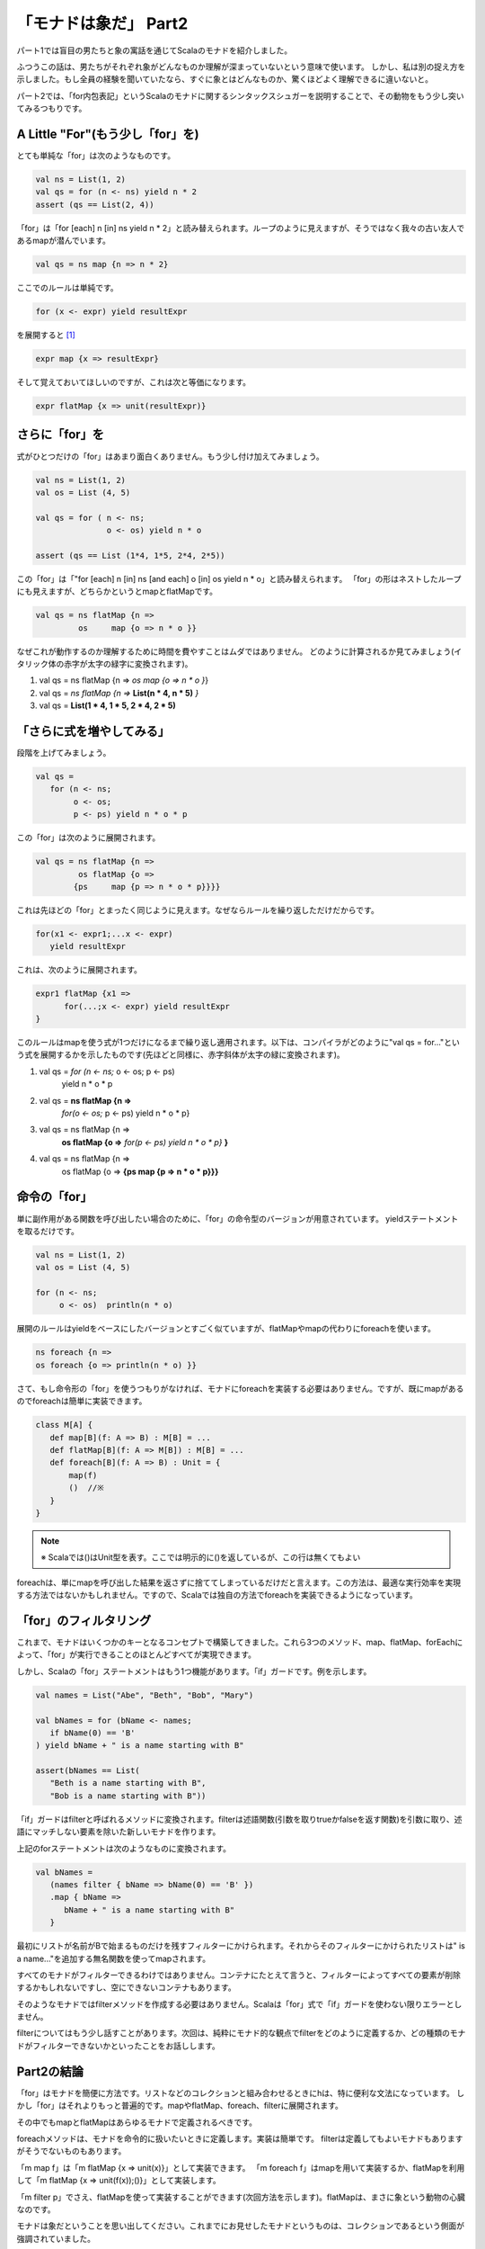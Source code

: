 「モナドは象だ」 Part2
========================================================================

パート1では盲目の男たちと象の寓話を通じてScalaのモナドを紹介しました。


ふつうこの話は、男たちがそれぞれ象がどんなものか理解が深まっていないという意味で使います。 しかし、私は別の捉え方を示しました。もし全員の経験を聞いていたなら、すぐに象とはどんなものか、驚くほどよく理解できるに違いないと。

パート2では、「for内包表記」というScalaのモナドに関するシンタックスシュガーを説明することで、その動物をもう少し突いてみるつもりです。


A Little "For"(もう少し「for」を)
------------------------------------------------------------------------

とても単純な「for」は次のようなものです。

.. code-block:: scala

  val ns = List(1, 2)
  val qs = for (n <- ns) yield n * 2
  assert (qs == List(2, 4))

「for」は「for [each] n [in] ns yield n * 2」と読み替えられます。ループのように見えますが、そうではなく我々の古い友人であるmapが潜んでいます。

.. code-block:: scala

  val qs = ns map {n => n * 2}

ここでのルールは単純です。

.. code-block:: scala

  for (x <- expr) yield resultExpr

を展開すると [#for_pattern]_

.. code-block:: scala

  expr map {x => resultExpr}

そして覚えておいてほしいのですが、これは次と等価になります。

.. code-block:: scala

  expr flatMap {x => unit(resultExpr)}


さらに「for」を
------------------------------------------------------------------------

式がひとつだけの「for」はあまり面白くありません。もう少し付け加えてみましょう。

.. code-block:: scala

  val ns = List(1, 2)
  val os = List (4, 5)

  val qs = for ( n <- ns;
                 o <- os) yield n * o

  assert (qs == List (1*4, 1*5, 2*4, 2*5))

この「for」は「"for [each] n [in] ns [and each] o [in] os yield n * o」と読み替えられます。
「for」の形はネストしたループにも見えますが、どちらかというとmapとflatMapです。

.. code-block:: scala

  val qs = ns flatMap {n =>
           os     map {o => n * o }}


なぜこれが動作するのか理解するために時間を費やすことはムダではありません。
どのように計算されるか見てみましょう(イタリック体の赤字が太字の緑字に変換されます)。

.. container:: custom

  1. val qs = ns flatMap {n =>
     *os     map {o => n * o }*}

  2. val qs = *ns flatMap {n =>*
     **List(n * 4, n * 5)** *}*

  3. val qs =
     **List(1 * 4, 1 * 5, 2 * 4, 2 * 5)**


「さらに式を増やしてみる」
------------------------------------------------------------------------

段階を上げてみましょう。

.. code-block:: scala

  val qs =
     for (n <- ns;
          o <- os;
          p <- ps) yield n * o * p


この「for」は次のように展開されます。

.. code-block:: scala

  val qs = ns flatMap {n =>
           os flatMap {o =>
          {ps     map {p => n * o * p}}}}


これは先ほどの「for」とまったく同じように見えます。なぜならルールを繰り返しただけだからです。

.. code-block:: scala

  for(x1 <- expr1;...x <- expr)
     yield resultExpr

これは、次のように展開されます。

.. code-block:: scala

  expr1 flatMap {x1 =>
        for(...;x <- expr) yield resultExpr
  }


このルールはmapを使う式が1つだけになるまで繰り返し適用されます。以下は、コンパイラがどのように"val qs = for..."という式を展開するかを示したものです(先ほどと同様に、赤字斜体が太字の緑に変換されます)。

.. container:: custom

  1.  val qs = *for (n <- ns;* o <- os; p <- ps)
             yield n * o * p

  2.  val qs = **ns flatMap {n =>**
             *for(o <- os;* p <- ps)
             yield n * o * p}

  3.  val qs = ns flatMap {n =>
             **os flatMap {o =>**
             *for(p <- ps) yield n * o * p}* **}**

  4.  val qs = ns flatMap {n =>
             os flatMap {o =>
             **{ps map {p => n * o * p}}}**



命令の「for」
------------------------------------------------------------------------

単に副作用がある関数を呼び出したい場合のために、「for」の命令型のバージョンが用意されています。 yieldステートメントを取るだけです。

.. code-block:: scala

  val ns = List(1, 2)
  val os = List (4, 5)

  for (n <- ns;
       o <- os)  println(n * o)

展開のルールはyieldをベースにしたバージョンとすごく似ていますが、flatMapやmapの代わりにforeachを使います。

.. code-block:: scala

  ns foreach {n =>
  os foreach {o => println(n * o) }}


さて、もし命令形の「for」を使うつもりがなければ、モナドにforeachを実装する必要はありません。ですが、既にmapがあるのでforeachは簡単に実装できます。

.. code-block:: scala

  class M[A] {
     def map[B](f: A => B) : M[B] = ...
     def flatMap[B](f: A => M[B]) : M[B] = ...
     def foreach[B](f: A => B) : Unit = {
         map(f)
         ()  //※
     }
  }


.. note::

  ※ Scalaでは()はUnit型を表す。ここでは明示的に()を返しているが、この行は無くてもよい

foreachは、単にmapを呼び出した結果を返さずに捨ててしまっているだけだと言えます。この方法は、最適な実行効率を実現する方法ではないかもしれません。ですので、Scalaでは独自の方法でforeachを実装できるようになっています。


「for」のフィルタリング
------------------------------------------------------------------------

これまで、モナドはいくつかのキーとなるコンセプトで構築してきました。これら3つのメソッド、map、flatMap、forEachによって、「for」が実行できることのほとんどすべてが実現できます。

しかし、Scalaの「for」ステートメントはもう1つ機能があります。「if」ガードです。例を示します。

.. code-block:: scala

  val names = List("Abe", "Beth", "Bob", "Mary")

  val bNames = for (bName <- names;
     if bName(0) == 'B'
  ) yield bName + " is a name starting with B"

  assert(bNames == List(
     "Beth is a name starting with B",
     "Bob is a name starting with B"))


「if」ガードはfilterと呼ばれるメソッドに変換されます。filterは述語関数(引数を取りtrueかfalseを返す関数)を引数に取り、述語にマッチしない要素を除いた新しいモナドを作ります。

上記のforステートメントは次のようなものに変換されます。

.. code-block:: scala

  val bNames =
     (names filter { bName => bName(0) == 'B' })
     .map { bName =>
        bName + " is a name starting with B"
     }


最初にリストが名前がBで始まるものだけを残すフィルターにかけられます。それからそのフィルターにかけられたリストは" is a name..."を追加する無名関数を使ってmapされます。

すべてのモナドがフィルターできるわけではありません。コンテナにたとえて言うと、フィルターによってすべての要素が削除するかもしれないですし、空にできないコンテナもあります。

そのようなモナドではfilterメソッドを作成する必要はありません。Scalaは「for」式で「if」ガードを使わない限りエラーとしません。

filterについてはもう少し話すことがあります。次回は、純粋にモナド的な観点でfilterをどのように定義するか、どの種類のモナドがフィルターできないかといったことをお話しします。


Part2の結論
------------------------------------------------------------------------

「for」はモナドを簡便に方法です。リストなどのコレクションと組み合わせるときにhは、特に便利な文法になっています。
しかし「for」はそれよりもっと普遍的です。mapやflatMap、foreach、filterに展開されます。

その中でもmapとflatMapはあらゆるモナドで定義されるべきです。

foreachメソッドは、モナドを命令的に扱いたいときに定義します。実装は簡単です。
filterは定義してもよいモナドもありますがそうでないものもあります。

「m map f」は「m flatMap {x => unit(x)}」として実装できます。
「m foreach f」はmapを用いて実装するか、flatMapを利用して「m flatMap {x => unit(f(x));()}」として実装します。

「m filter p」でさえ、flatMapを使って実装することができます(次回方法を示します)。flatMapは、まさに象という動物の心臓なのです。


モナドは象だということを思い出してください。これまでにお見せしたモナドというものは、コレクションであるという側面が強調されていました。

パート4では、コレクションでないモナドや抽象的な手段においてのみコンテナであるようなモナドを紹介します。
その前に、すべてのモナドが満たすべきいくつかの特性、モナド則をパート3で解説する必要があります。


話は変わりますが、ここでHaskellのdoとScalaのforがどのように関連しているかを示すチートシートを載せておきます。

+----------------------------+------------------------------+
| Haskell                    |  Scala                       |
+============================+==============================+
| do var1 <- expn1           |  for {var1 <- expn1;         |
|    var2 <- expn2           |     var2 <- expn2;           |
|    expn3                   |     result <- expn3          |
|                            |  } yield result              |
+----------------------------+------------------------------+
| do var1 <- expn1           |  for {var1 <- expn1;         |
|    var2 <- expn2           |     var2 <- expn2;           |
|    return expn3            |  } yield expn3               |
+----------------------------+------------------------------+
| do var1 <- expn1 >> expn2  |  for {_ <- expn1;            |
|    return expn3            |     var1 <- expn2            |
|                            |  } yield expn3               |
+----------------------------+------------------------------+


.. rubric:: 脚注

.. [#for_pattern] Scalaの仕様では、「for」はパターンマッチングを用いて展開します。実際の仕様では展開の規則として、「<-」の左側にパターンを書くことを許可しています。このことについて深く解説すると、記事の主題が大きくぼやけてしまいます。
